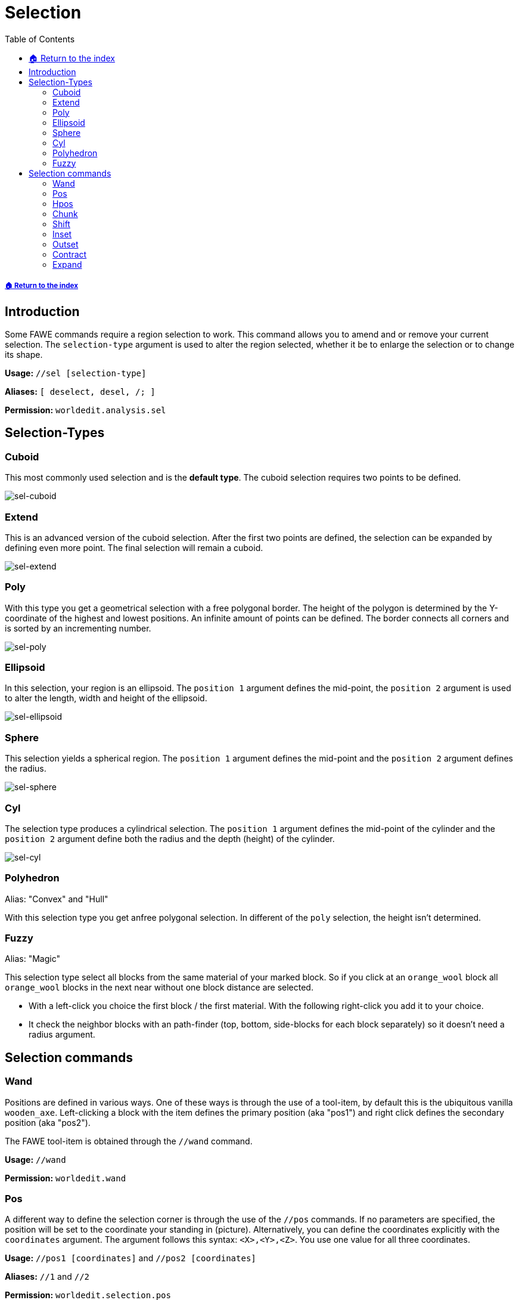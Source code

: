 = Selection
:toc: left
:toclevels: 3
:icons: font

===== xref:../README.adoc[🏠 Return to the index]

== Introduction

Some FAWE commands require a region selection to work. This command allows you to amend and or remove your current selection. The `selection-type` argument is used to alter the region selected, whether it be to enlarge the selection or to change its shape.

*Usage:*
`//sel [selection-type]`

*Aliases:*
`[ deselect, desel, /; ]`

*Permission:*
`worldedit.analysis.sel`

== Selection-Types

=== Cuboid

This most commonly used selection and is the *default type*. The cuboid selection requires two points to be defined.

image::https://user-images.githubusercontent.com/4140635/165098047-cd1261ad-ccfa-4f38-9967-5821296c774b.png[sel-cuboid]


=== Extend

This is an advanced version of the cuboid selection. After the first two points are defined, the selection can be expanded by defining even more point. The final selection will remain a cuboid.

image::https://user-images.githubusercontent.com/4140635/165098042-ee37d8d2-785b-41ab-8be9-073a96130459.png[sel-extend]

=== Poly

With this type you get a geometrical selection with a free polygonal border. The height of the polygon is determined by the Y-coordinate of the highest and lowest positions. An infinite amount of points can be defined. The border connects all corners and is sorted by an incrementing number.

image::https://user-images.githubusercontent.com/4140635/165098045-39f0e8e2-d35f-4d5d-b17b-84c4435865f6.png[sel-poly]

=== Ellipsoid

In this selection, your region is an ellipsoid. The `position 1` argument defines the mid-point, the `position 2` argument is used to alter the length, width and height of the ellipsoid.

image::https://user-images.githubusercontent.com/4140635/165098041-991dc50b-e353-47c9-a9c2-355ca2e88eb9.png[sel-ellipsoid]

=== Sphere

This selection yields a spherical region. The `position 1` argument defines the mid-point and the `position 2` argument defines the radius.

image::https://user-images.githubusercontent.com/4140635/165098046-ca3e726f-1fc7-4439-b14e-59c567bf71da.png[sel-sphere]

=== Cyl

The selection type produces a cylindrical selection. The `position 1` argument defines the mid-point of the cylinder and the `position 2` argument define both the radius and the depth (height) of the cylinder.

image::https://user-images.githubusercontent.com/4140635/165098048-15a3afdc-4960-4c1b-99a8-1a7b8b68b6e1.png[sel-cyl]

=== Polyhedron

Alias: "Convex" and "Hull"

With this selection type you get anfree polygonal selection. In different of the `poly` selection, the height isn't determined.

=== Fuzzy

Alias: "Magic"

This selection type select all blocks from the same material of your marked block. So if you click at an `orange_wool` block all `orange_wool` blocks in the next near without one block distance are selected.

* With a left-click you choice the first block / the first material. With the following right-click you add it to your choice.
* It check the neighbor blocks with an path-finder (top, bottom, side-blocks for each block separately) so it doesn't need a radius argument.

== Selection commands

=== Wand

Positions are defined in various ways. One of these ways is through the use of a tool-item, by default this is the ubiquitous vanilla `wooden_axe`. Left-clicking a block with the item defines the primary position (aka "pos1") and right click defines the secondary position (aka "pos2").

The FAWE tool-item is obtained through the `//wand` command.

*Usage:*
`//wand`

*Permission:*
`worldedit.wand`

=== Pos

A different way to define the selection corner is through the use of the `//pos` commands. If no parameters are specified, the position will be set to the coordinate your standing in (picture). Alternatively, you can define the coordinates explicitly with the `coordinates` argument. The argument follows this syntax: `<X>,<Y>,<Z>`. You use one value for all three coordinates.

*Usage:*
`//pos1 [coordinates]` and `//pos2 [coordinates]`

*Aliases:*
`//1` and `//2`

*Permission:*
`worldedit.selection.pos`

*Visual Example:*

image::https://i.imgur.com/03trNF5.png[sel.png]

=== Hpos

This is the third way to define the selection corner. This will select the next solid block in your https://minecraft.gamepedia.com/File:HUD_example.png[crosshair].

*Usage:*
`//hpos1` and `//hpos2`

*Permission:*
`worldedit.selection.hpos`

*Visual Example:*

image::https://i.imgur.com/hWOvW4t.png[hpos.png]

=== Chunk

This command changes your selection type to the `cuboid` selection type and selects all the blocks in a given https://minecraft.gamepedia.com/Chunk[chunk]. By default, the chunk you are currently located in will be selected.

Alternatively, the target chunk can be explicitly defined by either:

* Passing a block's `x` and `z` coordinate
* Passing valid https://minecraft.gamepedia.com/Chunk#Finding_chunk_edges[chunk coordinates] alongside the `-c` flag.

The `-s` flag allows you to re-select all chunks of your current selection.

*Usage:*

Primary:

`//chunk`

Secondary:

* `//chunk <x,z block coordinates>`
* `//chunk <x,z chunk coordinates> -c`
* `//chunk -s`

*Permission:*
`worldedit.selection.chunk`

=== Shift

With the shift command you can shift your selection. In different of the `//move` command you shift not any blocks (see picture).

* To define your target direction, look to to the direction or use the `direction` argument. The list of valid direction arguments you find https://wiki.intellectualsites.comhttps://github.com/IntellectualSites/FastAsyncWorldEdit-Documentation/wiki/Commands-new#direction-argument[here].
* With the `amount` argument your specify the amount of block which are moved in the direction.
* An negative `amount` will invert your shift direction.

*Usage:*

Primary:

`//shift <amount>`

Secondary:

`//shift <amount> <direction>`

*Visual Example:*

image::https://i.imgur.com/3ZvSx8F.png[shift.png]

=== Inset

With this command your decrease your selection with the same amount by all sides (see picture).

Alternatively, the decrease can be explicitly defined by:

* The `amount` of block for the horizontal line alongside the `-h` flag
* The `amount` of block for the vertical line alongside the `-v` flag

*Usage:*

Primary:

`//inset <amount>`

Secondary:

* `//inset <amount> -h`
* `//inset <amount> -v`

*Visual Example:*

image::https://i.imgur.com/sw0uQdo.png[inset.png]

=== Outset

With this command your increase your selection with the same amount by all sides (see picture).

Alternatively, the increase can be explicitly defined by:

* The `amount` of block for the horizontal line alongside the `-h` flag
* The `amount` of block for the vertical line alongside the `-v` flag

*Usage:*

Primary:

`//outset <amount>`

Secondary:

* `//outset <amount> -h`
* `//outset <amount> -v`

*Visual Example:*

image::https://i.imgur.com/tC0LhXY.png[outset.png]

=== Contract

Comparable to the `inset` command your can decrease your selection - but at here for a specify direction. So the decrease will only execute for one or two sides (see picture).

* To define your target direction, look to to the direction or use the `direction` argument. The list of valid direction arguments you find https://wiki.intellectualsites.comhttps://github.com/IntellectualSites/FastAsyncWorldEdit-Documentation/wiki/Commands-new#direction-argument[here].
* With the `amount` argument your specify the amount of block which are decreased.
* An second `reverse-amount` will decrease the selection for the inverted side.

*Usage:*

Primary:

`//contract <amount>`

Secondary:

* `//contract <amount> <direction>`
* `//contract <amount> <reverse-amount>`
* `//contract <amount> <reverse-amount> <direction>`

*Visual Example:*

image::https://i.imgur.com/ZEB4ocp.png[contract.png]

=== Expand

Comparable to the `outset` command your can increase your selection - but at here for a specify direction. So the increase will only execute for one or two sides (see picture).

* To define your target direction, look to to the direction or use the `direction` argument. The list of valid direction arguments you find https://wiki.intellectualsites.comhttps://github.com/IntellectualSites/FastAsyncWorldEdit-Documentation/wiki/Commands-new#direction-argument[here].
* With the `amount` argument your specify the amount of block which are increased.
* An second `reverse-amount` will decrease the selection for the inverted side.
* With the shortest specification of the expand command `vert`, the selection will increase for all blocks in the vertical line (level 0 - 256).

*Usage:*

Primary:

`//expand <amount>`

Secondary:

* `//expand <amount> <direction>`
* `//expand <amount> <reverse-amount>`
* `//expand <amount> <reverse-amount> <direction>`
* `//expand vert`

*Visual Example:*

image::https://i.imgur.com/baDkdlZ.png[expand.png]
